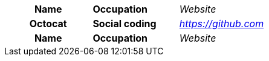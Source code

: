 
[cols="1h,1s,1e"]
|===

|Name |Occupation| Website

|Octocat |Social coding| https://github.com

|Name |Occupation| Website

|===
